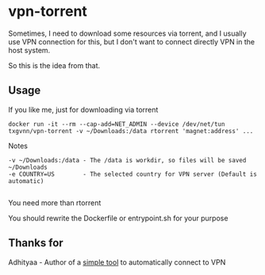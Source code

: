 * vpn-torrent

Sometimes, I need to download some resources via torrent, and I usually use VPN connection for this, but I don't want to connect directly VPN in the host system.

So this is the idea from that.

** Usage
**** If you like me, just for downloading via torrent

#+BEGIN_SRC
docker run -it --rm --cap-add=NET_ADMIN --device /dev/net/tun txgvnn/vpn-torrent -v ~/Downloads:/data rtorrent 'magnet:address' ...
#+END_SRC

Notes
#+BEGIN_SRC
-v ~/Downloads:/data - The /data is workdir, so files will be saved ~/Downloads
-e COUNTRY=US        - The selected country for VPN server (Default is automatic)

#+END_SRC

**** You need more than rtorrent

You should rewrite the Dockerfile or entrypoint.sh for your purpose

** Thanks for
  Adhityaa - Author of a [[https://github.com/adtac/autovpn][simple tool]] to automatically connect to VPN
